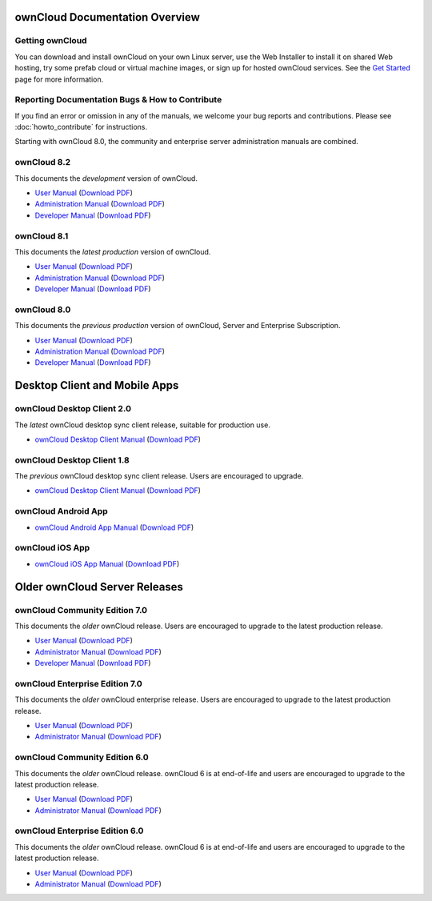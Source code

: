 ===============================
ownCloud Documentation Overview
===============================

----------------
Getting ownCloud
----------------

You can download and install ownCloud on your own Linux server, use the Web 
Installer to install it on shared Web hosting, try some prefab cloud or virtual 
machine images, or sign up for hosted ownCloud services. See the `Get Started 
<https://owncloud.org/install/>`_ page for more information.
 
------------------------------------------------
Reporting Documentation Bugs & How to Contribute
------------------------------------------------

If you find an error or omission in any of the manuals, we welcome your bug 
reports and contributions. Please see :doc:`howto_contribute` for instructions.

Starting with ownCloud 8.0, the community and enterprise server administration 
manuals are combined.

------------
ownCloud 8.2
------------

This documents the *development* version of ownCloud.

* `User Manual <https://doc.owncloud.org/server/8.2/user_manual/>`_ (`Download 
  PDF <https://doc.owncloud.org/server/8.2/ownCloud_User_Manual.pdf>`_)
* `Administration Manual <https://doc.owncloud.org/server/8.2/admin_manual/>`_ 
  (`Download PDF   
  <https://doc.owncloud.org/server/8.2/ownCloud_Server_Administration_Manual.pdf>`_)
* `Developer Manual <https://doc.owncloud.org/server/8.2/developer_manual/>`_ 
  (`Download PDF 
  <https://doc.owncloud.org/server/8.2/ownCloudDeveloperManual.pdf>`_)

------------
ownCloud 8.1
------------

This documents the *latest production* version of ownCloud.

* `User Manual <https://doc.owncloud.org/server/8.1/user_manual/>`_ (`Download 
  PDF <https://doc.owncloud.org/server/8.1/ownCloud_User_Manual.pdf>`_)
* `Administration Manual <https://doc.owncloud.org/server/8.1/admin_manual/>`_ 
  (`Download PDF   
  <https://doc.owncloud.org/server/8.1/ownCloud_Server_Administration_Manual.pdf>`_)
* `Developer Manual <https://doc.owncloud.org/server/8.1/developer_manual/>`_ 
  (`Download PDF 
  <https://doc.owncloud.org/server/8.1/ownCloudDeveloperManual.pdf>`_) 
  
------------
ownCloud 8.0
------------

This documents the *previous production* version of ownCloud, Server and 
Enterprise Subscription.

* `User Manual <https://doc.owncloud.org/server/8.0/user_manual/>`_ (`Download 
  PDF <https://doc.owncloud.org/server/8.0/ownCloud_User_Manual.pdf>`_)
* `Administration Manual <https://doc.owncloud.org/server/8.0/admin_manual/>`_ 
  (`Download PDF   
  <https://doc.owncloud.org/server/8.0/ownCloud_Server_Administration_Manual.pdf>`_) 
* `Developer Manual <https://doc.owncloud.org/server/8.0/developer_manual/>`_ 
  (`Download PDF 
  <https://doc.owncloud.org/server/8.0/ownCloudDeveloperManual.pdf>`_)

==============================
Desktop Client and Mobile Apps
============================== 

---------------------------
ownCloud Desktop Client 2.0
---------------------------

The *latest* ownCloud desktop sync client release, suitable for production use.

* `ownCloud Desktop Client Manual <https://doc.owncloud.org/desktop/2.0/>`_ 
  (`Download PDF 
  <https://doc.owncloud.org/desktop/2.0/ownCloudClientManual.pdf>`_)
  
---------------------------
ownCloud Desktop Client 1.8
---------------------------

The *previous* ownCloud desktop sync client release. Users are encouraged to 
upgrade.

* `ownCloud Desktop Client Manual <https://doc.owncloud.org/desktop/1.8/>`_ 
  (`Download PDF 
  <https://doc.owncloud.org/desktop/1.8/ownCloudClientManual.pdf>`_)

-------------------- 
ownCloud Android App  
--------------------

* `ownCloud Android App Manual <https://doc.owncloud.org/android/>`_ (`Download 
  PDF <https://doc.owncloud.org/android/ownCloudAndroidAppManual.pdf>`_)

---------------- 
ownCloud iOS App  
----------------

* `ownCloud iOS App Manual <https://doc.owncloud.org/ios/>`_ (`Download PDF 
  <https://doc.owncloud.org/ios/ownCloudiOSAppManual.pdf>`_)  

==============================
Older ownCloud Server Releases
==============================

------------------------------
ownCloud Community Edition 7.0
------------------------------

This documents the *older* ownCloud release. Users are encouraged to upgrade to 
the latest production release. 

* `User Manual <https://doc.owncloud.org/server/7.0/user_manual/>`_ (`Download 
  PDF <https://doc.owncloud.org/server/7.0/ownCloudUserManual.pdf>`_)
* `Administrator Manual <https://doc.owncloud.org/server/7.0/admin_manual/>`_ 
  (`Download PDF 
  <https://doc.owncloud.org/server/7.0/ownCloudAdminManual.pdf>`_)
* `Developer Manual <https://doc.owncloud.org/server/7.0/developer_manual/>`_ 
  (`Download PDF 
  <https://doc.owncloud.org/server/7.0/ownCloudDeveloperManual.pdf>`_)
  
-------------------------------
ownCloud Enterprise Edition 7.0
-------------------------------

This documents the *older* ownCloud enterprise release. Users are encouraged to 
upgrade to the latest production release.

* `User Manual <https://doc.owncloud.com/server/7.0EE/user_manual/>`_ 
  (`Download 
  PDF <https://doc.owncloud.com/server/7.0EE/ownCloudEEUserManual.pdf>`_)
* `Administrator Manual <https://doc.owncloud.com/server/7.0EE/admin_manual/>`_ 
  (`Download PDF 
  <https://doc.owncloud.com/server/7.0EE/ownCloudEEAdminManual.pdf>`_)

------------------------------
ownCloud Community Edition 6.0
------------------------------

This documents the *older* ownCloud release. ownCloud 6 is at end-of-life and 
users are encouraged to upgrade to the latest production release.

* `User Manual <https://doc.owncloud.org/server/6.0/user_manual/>`_ (`Download 
  PDF <https://doc.owncloud.org/server/6.0/ownCloudUserManual.pdf>`_) 
* `Administrator Manual <https://doc.owncloud.org/server/6.0/admin_manual/>`_ 
  (`Download PDF 
  <https://doc.owncloud.org/server/6.0/ownCloudAdminManual.pdf>`_)
 
-------------------------------
ownCloud Enterprise Edition 6.0
-------------------------------

This documents the *older* ownCloud release. ownCloud 6 is at end-of-life and 
users are encouraged to upgrade to the latest production release.

* `User Manual <https://doc.owncloud.com/server/6.0EE/user_manual/>`_ 
  (`Download 
  PDF <https://doc.owncloud.com/server/6.0EE/ownCloudEEUserManual.pdf>`_) 
* `Administrator Manual <https://doc.owncloud.com/server/6.0EE/admin_manual/>`_ 
  (`Download PDF 
  <https://doc.owncloud.com/server/6.0EE/ownCloudEnterpriseManual.pdf>`_)
 